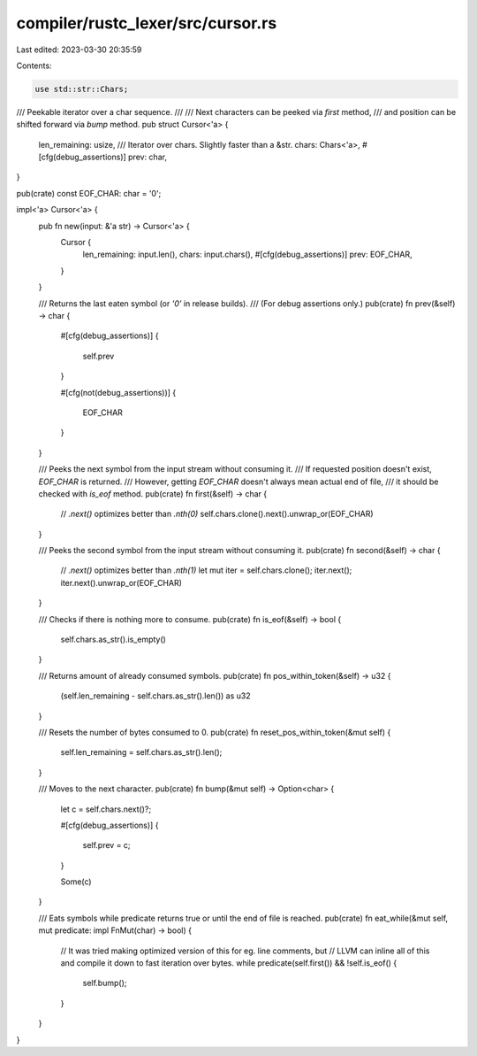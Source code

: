 compiler/rustc_lexer/src/cursor.rs
==================================

Last edited: 2023-03-30 20:35:59

Contents:

.. code-block:: rs

    use std::str::Chars;

/// Peekable iterator over a char sequence.
///
/// Next characters can be peeked via `first` method,
/// and position can be shifted forward via `bump` method.
pub struct Cursor<'a> {
    len_remaining: usize,
    /// Iterator over chars. Slightly faster than a &str.
    chars: Chars<'a>,
    #[cfg(debug_assertions)]
    prev: char,
}

pub(crate) const EOF_CHAR: char = '\0';

impl<'a> Cursor<'a> {
    pub fn new(input: &'a str) -> Cursor<'a> {
        Cursor {
            len_remaining: input.len(),
            chars: input.chars(),
            #[cfg(debug_assertions)]
            prev: EOF_CHAR,
        }
    }

    /// Returns the last eaten symbol (or `'\0'` in release builds).
    /// (For debug assertions only.)
    pub(crate) fn prev(&self) -> char {
        #[cfg(debug_assertions)]
        {
            self.prev
        }

        #[cfg(not(debug_assertions))]
        {
            EOF_CHAR
        }
    }

    /// Peeks the next symbol from the input stream without consuming it.
    /// If requested position doesn't exist, `EOF_CHAR` is returned.
    /// However, getting `EOF_CHAR` doesn't always mean actual end of file,
    /// it should be checked with `is_eof` method.
    pub(crate) fn first(&self) -> char {
        // `.next()` optimizes better than `.nth(0)`
        self.chars.clone().next().unwrap_or(EOF_CHAR)
    }

    /// Peeks the second symbol from the input stream without consuming it.
    pub(crate) fn second(&self) -> char {
        // `.next()` optimizes better than `.nth(1)`
        let mut iter = self.chars.clone();
        iter.next();
        iter.next().unwrap_or(EOF_CHAR)
    }

    /// Checks if there is nothing more to consume.
    pub(crate) fn is_eof(&self) -> bool {
        self.chars.as_str().is_empty()
    }

    /// Returns amount of already consumed symbols.
    pub(crate) fn pos_within_token(&self) -> u32 {
        (self.len_remaining - self.chars.as_str().len()) as u32
    }

    /// Resets the number of bytes consumed to 0.
    pub(crate) fn reset_pos_within_token(&mut self) {
        self.len_remaining = self.chars.as_str().len();
    }

    /// Moves to the next character.
    pub(crate) fn bump(&mut self) -> Option<char> {
        let c = self.chars.next()?;

        #[cfg(debug_assertions)]
        {
            self.prev = c;
        }

        Some(c)
    }

    /// Eats symbols while predicate returns true or until the end of file is reached.
    pub(crate) fn eat_while(&mut self, mut predicate: impl FnMut(char) -> bool) {
        // It was tried making optimized version of this for eg. line comments, but
        // LLVM can inline all of this and compile it down to fast iteration over bytes.
        while predicate(self.first()) && !self.is_eof() {
            self.bump();
        }
    }
}


